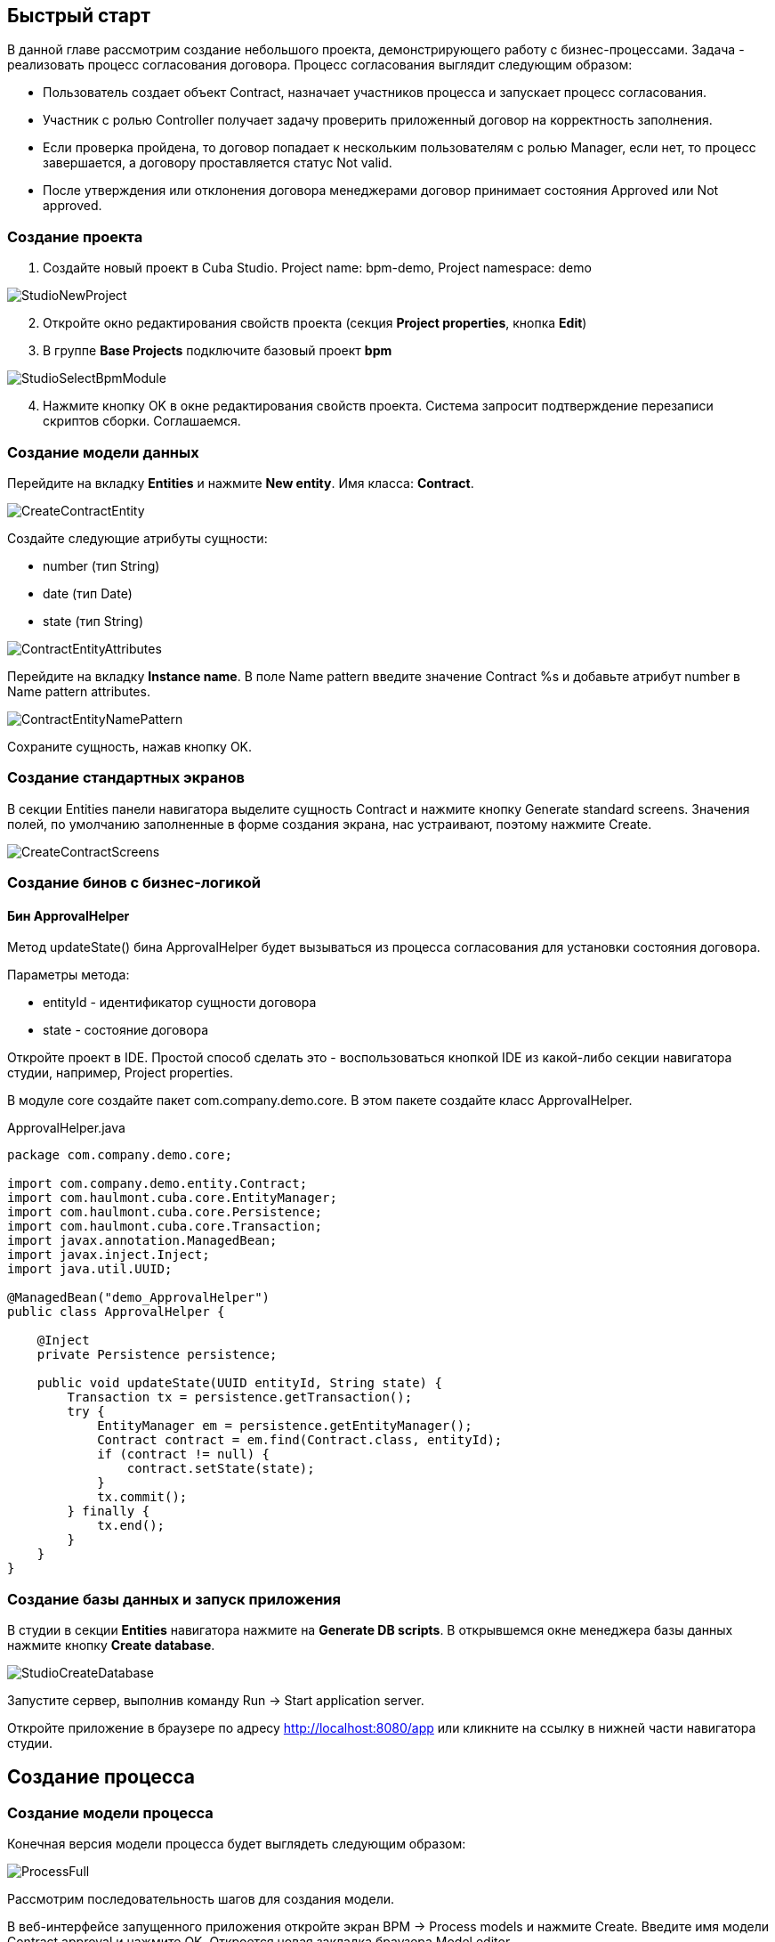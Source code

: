 [[quick-start]]
== Быстрый старт

В данной главе рассмотрим создание небольшого проекта, демонстрирующего работу с бизнес-процессами. Задача - реализовать процесс согласования договора. Процесс согласования выглядит следующим образом:

* Пользователь создает объект Contract, назначает участников процесса и запускает процесс согласования.
* Участник с ролью Controller получает задачу проверить приложенный договор на корректность заполнения.
* Если проверка пройдена, то договор попадает к нескольким пользователям с ролью Manager, если нет, то процесс завершается, а договору проставляется статус Not valid.
* После утверждения или отклонения договора менеджерами договор принимает состояния Approved или Not approved.

[[qs-project-creating]]
=== Создание проекта
. Создайте новый проект в Cuba Studio. Project name: bpm-demo, Project namespace: demo

image::StudioNewProject.png[]

[start=2]
. Откройте окно редактирования свойств проекта (секция *Project properties*, кнопка *Edit*)
. В группе *Base Projects* подключите базовый проект *bpm*

image::StudioSelectBpmModule.png[]

[start=4]
. Нажмите кнопку OK в окне редактирования свойств проекта. Система запросит подтверждение перезаписи скриптов сборки. Соглашаемся.

[[qs-data-model-creating]]
=== Создание модели данных

Перейдите на вкладку *Entities* и нажмите *New entity*. Имя класса: *Contract*.

image::CreateContractEntity.png[]

Создайте следующие атрибуты сущности:

* number (тип String)
* date (тип Date)
* state (тип String)

image::ContractEntityAttributes.png[]

Перейдите на вкладку *Instance name*. В поле Name pattern введите значение Contract %s и добавьте атрибут number в Name pattern attributes.

image::ContractEntityNamePattern.png[]

Сохраните сущность, нажав кнопку OK.

[[qs-standard-screen-creating]]
=== Создание стандартных экранов

В секции Entities панели навигатора выделите сущность Contract и нажмите кнопку Generate standard screens. Значения полей, по умолчанию заполненные в форме создания экрана, нас устраивают, поэтому нажмите Create.

image::CreateContractScreens.png[]

[[qs-beans-creating]]
=== Создание бинов с бизнес-логикой

==== Бин ApprovalHelper

Метод updateState() бина ApprovalHelper будет вызываться из процесса согласования для установки состояния договора.

.Параметры метода:
* entityId - идентификатор сущности договора
* state - состояние договора

Откройте проект в IDE. Простой способ сделать это - воспользоваться кнопкой IDE из какой-либо секции навигатора студии, например, Project properties.

В модуле core создайте пакет com.company.demo.core. В этом пакете создайте класс ApprovalHelper.

.ApprovalHelper.java
[source,java]
----
package com.company.demo.core;

import com.company.demo.entity.Contract;
import com.haulmont.cuba.core.EntityManager;
import com.haulmont.cuba.core.Persistence;
import com.haulmont.cuba.core.Transaction;
import javax.annotation.ManagedBean;
import javax.inject.Inject;
import java.util.UUID;

@ManagedBean("demo_ApprovalHelper")
public class ApprovalHelper {

    @Inject
    private Persistence persistence;

    public void updateState(UUID entityId, String state) {
        Transaction tx = persistence.getTransaction();
        try {
            EntityManager em = persistence.getEntityManager();
            Contract contract = em.find(Contract.class, entityId);
            if (contract != null) {
                contract.setState(state);
            }
            tx.commit();
        } finally {
            tx.end();
        }
    }
}
----

[[qs-run-app]]
=== Создание базы данных и запуск приложения

В студии в секции *Entities* навигатора нажмите на *Generate DB scripts*. В открывшемся окне менеджера базы данных нажмите кнопку *Create database*.

image::StudioCreateDatabase.png[]

Запустите сервер, выполнив команду Run -> Start application server.

Откройте приложение в браузере по адресу http://localhost:8080/app или кликните на ссылку в нижней части навигатора студии.

[[qs-process-creating]]
== Создание процесса

[[qs-process-model-creating]]
=== Создание модели процесса

Конечная версия модели процесса будет выглядеть следующим образом:

image::ProcessFull.png[]

Рассмотрим последовательность шагов для создания модели.

В веб-интерфейсе запущенного приложения откройте экран BPM -> Process models и нажмите Create. Введите имя модели Contract approval и нажмите OK. Откроется новая закладка браузера Model editor.

В панели свойств модели выберите свойство Process roles - откроется окно редактирования процессных ролей.

image::ProcessRolesProperty.png[]

В процессе должно быть 2 типа участников: контролер и менеджер. Создайте 2 роли:

* Controller
* Manager

image::ProcessRolesEditor.png[]

Перетащите в рабочую область узел Start event из группы Start events. При старте процесса нам необходимо отображать форму выбора участников процесса. Для этого выделите узел Start event. В панели свойств выберите Start form - откроется окно выбора формы. В Form name выберите Standard form. После этого добавьте 2 параметра формы:

* procActorsVisible со значением true говорит о том, что на форме будет показана таблица для выбора участников процесса
* attachmentsVisible со значение true говорит о том, что на форме будет показана таблица для добавления вложений к процессу

image::StartForm.png[]

Добавьте в модель узел User task из группы Activities. Назовите его Validation.

image::ModelValidationNode.png[]

Выделите этот узел, и на панели свойств задайте свойству Process role значение controller. Так мы указали, что задача будет назначена на участника процесса с ролью controller.

image::SelectProcRoleForValidation.png[]

Далее выберите свойство Task outcomes. Откроется окно редактирования выходов из задачи. Выходы определяют возможные действия пользователя при получении задачи. Создайте 2 выхода: Valid и Not valid. Для каждого из них укажите форму Standard form. Для выхода Not valid добавьте параметр формы commentRequired = true. Это нужно, чтобы в случае некорректного договора от пользователь обязательно добавил свой комментарий.

image::OutcomesForValidation.png[]

В зависимости от решения контролера нам необходимо либо отправить договор далее на утверждение группе менеджеров, либо завершить процесс, предварительно установив договору состояние Not valid. Для контроля над маршрутом процесса используется узел Exclusive gateway из группы Gateways. Добавьте его на рабочую область, а затем добавьте еще 2 элемента: Script task с именем Set 'Not valid' state и User task с именем Approval. Переход к Script task назовите Not valid, переход к узлу Approval - Valid.

image::ModelValidationExclGateway.png[]

Выделите переход Not valid. В панели свойств разверните выпадающий список Flow outcome. В нем представлены выходы из предыдущей задачи. Выберите Not valid.

image::NotValidFlowOutcome.png[]

Теперь в случае выбора пользователем решения Not valid будет осуществлен переход именно по этой ветке.

Переход Valid сделаем переходом по умолчанию (если не выполнилось никакое из условий на других переходах узла). Для этого выделите переход Valid и поставьте галочку в его свойстве Default flow.

Далее выделите Exclusive gateway и откройте редактор свойства Flow order. Убедитесь, что переход Not valid стоит первым в списке. Если это не так, измените порядок обработки переходов.

image::ValidationFlowOrder.png[]

Перейдем к узлу Set 'Not valid' state. Нам необходимо установить значение свойства state сущности Contract в Not valid. Выделите узел. В поле свойства Script format введите groovy, т.к. мы будем писать groovy-скрипт. Нажмите на поле свойства Script узла. Откроется окно редактирования скрипта. Скопируйте и вставьте туда следующий текст:

[source,groovy]
----
import com.company.demo.entity.Contract

def em = persistence.getEntityManager()
def contract = em.find(Contract.class, entityId)
contract.setState('Not valid')
----

В скрипте можно использовать процессные переменные, а также объекты платформы persistence и metadata (см. Руководство по разработке приложений). Переменная entityId создается при запуске процесса и хранит идентификатор связанной сущности.

После того, как состояние договора изменено, процесс должен быть завершен - добавляем узел End event из группы End Events и соединяем его с Set 'Not valid' state.

Вернемся к задаче Approval. Как и в случае с первой задачей, укажите для нее процессную роль - в данном случае это будет роль manager. Так как предполагается, что эта задача должна быть назначена одновременно нескольким менеджерам, то установим её свойство Multi-instance type в значение Parallel.

image::ApprovalMutlInstanceType.png[]

Создайте для задачи 2 выхода: Approve и Reject (свойство Task outcomes). Задайте для обоих выходов форму Standard form, для перехода Reject установите параметр commentRequired в true.

После того, как согласование завершится, договору должно установиться состояние Approved или Not approved в зависимости от результата согласования. Добавьте узел Exclusive gateway после задачи Approval. После Exclusive gataway добавьте две Service task: Set 'Approved' state и Set 'Not approved' state. Они будут делать то же самое, что и Script task, созданная ранее, но другим способом - вызывая метод Spring бина. Переход к Set 'Approved' state назовите Approved, переход к Set 'Not approved' state назовите Not approved.

image::ModelWithApproval.png[]

Выделите переход Not approved и в списке Flow outcome выберите значение Reject. Теперь если хотя бы один из менеджеров выполнит действие Reject, то будет инициирован этот переход. Выделите переход Approved и установите галку Default flow - если остальные переходы не сработали (не было выбора Reject), то будет инициирован переход Approved.

По аналогии с предыдущим Exclusive gateway установите порядок обработки переходов для текущего. Выделите Exclusive gateway и откройте редактор свойства Flow order. Первым должен обрабатываться переход Not approved.

image::ApprovalFlowOrder.png[]

Вернемся к Service task. Выделите узел Set 'Approved' state и задайте свойству Expression значение:

[source,groovy]
----
${demo_ApprovalHelper.updateState(entityId, 'Approved')}
----

Для Set 'Not approved' state:

[source,groovy]
----
${demo_ApprovalHelper.updateState(entityId, 'Not approved')}
----

Activiti engine интегрирован со Spring framework, поэтому мы можем обращаться к управляемым спрингом объектам по их имени. entityId - процессная переменная, хранящая идентификатор сущности связанного с процессом договора. Ее значение будет записано при старте процесса.

Соедините с End event последние созданные задачи, нажмите кнопку сохранения модели - модель готова. Переходим к её развертыванию.

image::ProcessFull.png[]

=== Развертывание модели процесса

Процесс развертывания модели состоит из следующих этапов:

* Формирование XML процесса в нотации BPMN из модели.
* Деплой процесса во внутренние таблицы Activiti engine.
* Создание объекта ProcDefinition, связанного с загруженным в Activiti engine процессом.
* Создание объектов ProcRole для процессных ролей, объявленных в модели.

Выделите модель в списке на экране Process models. Нажмите кнопку Deploy. Откроется окно развертывания модели. Модель разворачивается первый раз, поэтому выбрана опция Create new process. При последующих изменениях модели можно будет разворачивать модель в уже существующий процесс. Нажмите OK. Процесс создан.

image::DeployModelScreen.png[]

Откройте экран BPM -> Process definitions. Откройте строку с 'Contract approval' для редактирования. Измените значение поля Code на contractApproval. По этому атрибуту мы в дальнейшем будем искать объект с описанием процесса.

image::ProcDefinitionEdit.png[]

[[qs-screens-adaptation]]
=== Адаптация экранов к процессу

В данном разделе мы добавим в экран редактирования договора возможность работы с процессом согласования.

[[qs-contract-edit-descriptor]]
==== Компоновка экрана редактирования договора

Найдите в секции screens на панели навигатора студии экран contract-edit.xml и откройте его на редактирование. Перейдите на вкладку XML и полностью замените ее содержимое на следующий код:

.contract-edit.xml
[source,xml]
----
<?xml version="1.0" encoding="UTF-8" standalone="no"?>
<window xmlns="http://schemas.haulmont.com/cuba/5.5/window.xsd"
        caption="msg://editCaption"
        class="com.company.demo.gui.contract.ContractEdit"
        datasource="contractDs"
        focusComponent="fieldGroup"
        messagesPack="com.company.demo.gui.contract">
    <dsContext>
        <datasource id="contractDs"
                    class="com.company.demo.entity.Contract"
                    view="_local"/>
        <collectionDatasource id="procAttachmentsDs"
                              class="com.haulmont.bpm.entity.ProcAttachment"
                              view="procAttachment-browse">
            <query><![CDATA[select a from bpm$ProcAttachment a
            where a.procInstance.entityId = :ds$contractDs order by a.createTs]]></query>
        </collectionDatasource>

    </dsContext>
    <layout expand="windowActions" spacing="true">
        <fieldGroup id="fieldGroup" datasource="contractDs">
            <column width="250px">
                <field id="number"/>
                <field id="date"/>
                <field id="state" editable="false"/>
            </column>
        </fieldGroup>
        <groupBox id="procActionsBox"
                  caption="msg://process"
                  orientation="vertical"
                  spacing="true"
                  width="AUTO">
            <iframe id="procActionsFrame" screen="procActionsFrame"/>
        </groupBox>
        <groupBox caption="msg://attachments"
                  width="700px"
                  height="300px">
            <table id="attachmentsTable"
                   height="100%"
                   width="100%">
                <columns>
                    <column id="file.name"/>
                    <column id="author"/>
                    <column id="type"/>
                    <column id="comment" maxTextLength="50"/>
                </columns>
                <rows datasource="procAttachmentsDs"/>
            </table>
        </groupBox>
        <iframe id="windowActions" screen="extendedEditWindowActions"/>
    </layout>
</window>
----

Перейдите на вкладку Layout. Компоновка экрана станет следующей:

image::ContractEditStudioLayout.png[]

Экран содержит группу полей для редактирования самого договора, фрейм для отображения действий по процессу и таблицу с вложениями, созданными во время выполнения процесса.

[[qs-contract-edit-controller]]
==== Контроллер экрана редактирования договора

Перейдите на вкладку Controller и замените ее содержимое на следующий код:

.ContractEdit.java
[source,java]
----
package com.company.demo.gui.contract;

import com.haulmont.bpm.entity.ProcDefinition;
import com.haulmont.bpm.entity.ProcInstance;
import com.haulmont.bpm.gui.action.ProcAction;
import com.haulmont.bpm.gui.procactions.ProcActionsFrame;
import com.haulmont.cuba.core.global.*;
import com.haulmont.cuba.gui.WindowManager;
import com.haulmont.cuba.gui.app.core.file.FileDownloadHelper;
import com.haulmont.cuba.gui.components.*;
import com.company.demo.entity.Contract;
import com.haulmont.cuba.gui.components.actions.BaseAction;
import com.haulmont.cuba.gui.data.DsContext;
import com.haulmont.cuba.gui.xml.layout.ComponentsFactory;

import javax.annotation.Nullable;
import javax.inject.Inject;
import java.util.Map;

public class ContractEdit extends AbstractEditor<Contract> {

    private static final String PROCESS_CODE = "contractApproval";

    @Inject
    private DataManager dataManager;

    private ProcDefinition procDefinition;

    private ProcInstance procInstance;

    @Inject
    private ProcActionsFrame procActionsFrame;

    @Inject
    private GroupBoxLayout procActionsBox;

    @Inject
    private ComponentsFactory componentsFactory;

    @Inject
    private Table attachmentsTable;

    @Inject
    private Metadata metadata;

    @Override
    protected void postInit() {
        super.postInit();
        procDefinition = findProcDefinition();
        if (procDefinition != null) {
            procInstance = findProcInstance();
            if (procInstance == null) {
                procInstance = metadata.create(ProcInstance.class);
                procInstance.setProcDefinition(procDefinition);
                procInstance.setEntityName("demo$Contract");
                procInstance.setEntityId(getItem().getId());
            }
            initProcActionsFrame();
        }
        getDsContext().addListener(new DsContext.CommitListenerAdapter() {
            @Override
            public void beforeCommit(CommitContext context) {
                if (procInstance != null && PersistenceHelper.isNew(procInstance)) {
                    context.getCommitInstances().add(procInstance);
                }
            }
        });
        FileDownloadHelper.initGeneratedColumn(attachmentsTable, "file");
    }

    private void initProcActionsFrame() {
        procActionsFrame.setBeforeStartProcessPredicate(new ProcAction.BeforeActionPredicate() {
            @Override
            public boolean evaluate() {
                if (PersistenceHelper.isNew(getItem())) {
                    showNotification(getMessage("saveContract"), NotificationType.WARNING);
                    return false;
                }
                return true;
            }
        });
        procActionsFrame.setAfterStartProcessListener(new ProcAction.AfterActionListener() {
            @Override
            public void actionCompleted() {
                showNotification(getMessage("processStarted"), NotificationType.HUMANIZED);
                close(COMMIT_ACTION_ID);
            }
        });
        procActionsFrame.setBeforeCompleteTaskPredicate(new ProcAction.BeforeActionPredicate() {
            @Override
            public boolean evaluate() {
                return commit();
            }
        });
        procActionsFrame.setAfterCompleteTaskListener(new ProcAction.AfterActionListener() {
            @Override
            public void actionCompleted() {
                showNotification(getMessage("taskCompleted"), NotificationType.HUMANIZED);
                close(COMMIT_ACTION_ID);
            }
        });
        procActionsFrame.setCancelProcessEnabled(false);
        procActionsFrame.init(procInstance);
    }


    @Nullable
    private ProcDefinition findProcDefinition() {
        LoadContext ctx = new LoadContext(ProcDefinition.class);
        ctx.setQueryString("select pd from bpm$ProcDefinition pd where pd.code = :code")
                .setParameter("code", PROCESS_CODE);
        return dataManager.load(ctx);
    }

    @Nullable
    private ProcInstance findProcInstance() {
        LoadContext ctx = new LoadContext(ProcInstance.class).setView("procInstance-start");
        ctx.setQueryString("select pi from bpm$ProcInstance pi where pi.procDefinition.id = :procDefinition and pi.entityId = :entityId")
                .setParameter("procDefinition", procDefinition)
                .setParameter("entityId", getItem());
        return dataManager.load(ctx);
    }
}
----

Сохраните изменения, нажав кнопку OK.

Рассмотрим код контроллера более подробно.

Чтобы запустить процесс, мы должны создать экземпляр процесса - объект ProcInsntance, связать его с описанием процесса (ProcDefinition) и выполнить запуск. Экземпляр процесса (ProcInstance) может быть запущен как самостоятельно, так и с привязкой к какой-либо сущности проекта. В нашем случае нужна привязка к договору.

В начале метода postInit() производится поиск экземпляра процесса согласования договора. Метод findProcDefinition() по коду 'contractApproval' ищет описание процесса.
Далее проверяется нет ли в базе объекта ProcInstance, связанного с текущим договором (метод findProcInstance()). Если экземпляр процесса для данного договора еще создан, то создаем его, заполняя ссылку на описание процесса, устанавливая имя связанной сущности и ее идентификатор.

[source,java]
----
if (procInstance == null) {
    procInstance = metadata.create(ProcInstance.class);
    procInstance.setProcDefinition(procDefinition);
    procInstance.setEntityName("demo$Contract");
    procInstance.setEntityId(getItem().getId());
}
----

CommitListener добавляет в список сущностей, отправляемых на средний слой для коммита, созданный объект ProcInstance.

[source,java]
----
getDsContext().addListener(new DsContext.CommitListenerAdapter() {
    @Override
    public void beforeCommit(CommitContext context) {
        if (procInstance != null && PersistenceHelper.isNew(procInstance)) {
            context.getCommitInstances().add(procInstance);
        }
    }
});
----

Далее переходим к методу initProcActionsFrame().

ProcActionsFrame - это стандартный фрейм для отображения кнопок доступных в данный момент процессных действий. ProcActiosnFrame связан с экземпляром ProcInstance. Если процесс не запущен, то фрейм отобразит кнопку запуска процесса, если процесс запущен и для текущего пользователя имеются активные задачи, то он отобразит кнопки завершения текущей задачи в соответствии с определенными в модели процесса выходами из задачи (Task outcomes). Подробнее о ProcActionsFrame см. <<ui.adoc#proc-actions-frame>>.

[source, java]
----
private void initProcActionsFrame() {
    procActionsFrame.setBeforeStartProcessPredicate(new ProcAction.BeforeActionPredicate() {
        @Override
        public boolean evaluate() {
            if (PersistenceHelper.isNew(getItem())) {
                showNotification(getMessage("saveContract"), NotificationType.WARNING);
                return false;
            }
            return true;
        }
    });
    procActionsFrame.setAfterStartProcessListener(new ProcAction.AfterActionListener() {
        @Override
        public void actionCompleted() {
            showNotification(getMessage("processStarted"), NotificationType.HUMANIZED);
            close(COMMIT_ACTION_ID);
        }
    });
    procActionsFrame.setBeforeCompleteTaskPredicate(new ProcAction.BeforeActionPredicate() {
        @Override
        public boolean evaluate() {
            return commit();
        }
    });
    procActionsFrame.setAfterCompleteTaskListener(new ProcAction.AfterActionListener() {
        @Override
        public void actionCompleted() {
            showNotification(getMessage("taskCompleted"), NotificationType.HUMANIZED);
            close(COMMIT_ACTION_ID);
        }
    });
    procActionsFrame.setCancelProcessEnabled(false);
    procActionsFrame.init(procInstance);
}
----

Метод procActionsFrame.setBeforeStartProcessPredicate() добавляет проверку, выполняемую перед запуском процесса. Если объект с договором еще не сохранен, то процесс не запустится и будет выведено соответствующее предупреждение.

Метод procActionsFrame.setBeforeCompleteTaskPredicate() вызывает коммит редактора и позволяет завершить процессное действие только если коммит редактора прошел успешно.

Методы setAfterProcessStartListener и setAfterCompleteTaskListener будут вызваны после соответствующего события. Они отобразят уведомление и закроют редактор договора.

После того, как необходимые слушатели и предикаты для procActionsFrame заданы, вызывается инициализация фрейма.

[source,java]
----
procActionsFrame.init(procInstance);
----

Во время инициализации и происходит создание необходимых элементов управления внутри фрейма.

[[qs-localization]]
==== Файл локализованных сообщений

В студии откройте файл messages.properties, расположенный в пакете с экранами для договора. Измените его содержимое на следующее:

[source]
----
messages.properties
browseCaption = Contract browser
editCaption = Contract editor
attachments = Attachments
process = Contract approval
saveContract = Save the contract before starting a process
processStarted = Process started
taskCompleted = Task completed
----

[[qs-work-with-app]]
=== Работа с приложением

По умолчанию в Cuba Studio включен механизм Hot Deploy, и изменения в экране редактирования договора уже должны быть отправлены на сервер. Если Hot Deploy у вас был отключен, то перезапустите сервер, выполнив в Студии команду Run -> Restart application server.

[[qs-users-creating]]
==== Создание пользователей

Для демонстрации работы процесса необходимо создать несколько тестовых пользователей. Откройте экран Administration -> Users и создайте трех пользователей:

* login: norman, First name: Tommy, Last name: Norman, Full name: Tommy Norman
* login: roberts, First name: Casey, Last name: Roberts, Full name: Casey Roberts
* login: pierce, First name: Walter, Last name: Pierce, Full name: Walter Pierce

[[qs-start-process]]
==== Создание договора и запуск процесса

. Откройте список договоров Application -> Contracts и создайте новый договор. Заполните поля Number и Date и нажмите кнопку Save.
. Нажмите на кнопку Start process - перед вами появится форма запуска процесса. При создании модели для узла Start event мы указали форму Standard form с атрибутами procActorsVisible=true и attachmentsVisible=true, поэтому сейчас перед нами форма с компонентами для указания участников процесса и добавления вложений.
. Введите комментарий для процесса, добавьте участников: контролер norman и 2 менеджера pierce и roberts.
. Загрузите вложение к договору, нажав на кнопку Upload таблицы Attachments.

image::StartProcessForm.png[]

[start=5]
. Нажмите ОК - процесс запущен.

[[qs-validation]]
==== Этап проверки контролером

Зайдите в систему под пользователем norman.

При достижении процессом узла User task создается объект ProcTask, связанный с определенным участником процесса. В модуле BPM есть экран для отображения списка невыполненных задач для текущего пользователя. Откройте его: BPM -> Process tasks.

image::ProcTaskBrowse.png[]

Видим, что для пользователя norman есть одна задача Validation по процессу Contract approval. Выделите ее и нажмите кнопку Open process instance - откроется системный экран для работы с экземпляром ProcInstance.

image::ProcInstanceEdit.png[]

В нем отображается информация о времени запуска процесса, инициаторе процесса, список вложений, участников, текущих и выполненных задач в рамках данного процесса. Также экран позволяет перейти к связанной сущности (Contract 001) и выполнить процессное действие. Мы завершим действие другим способом - воспользовавшись procActionsFrame, который мы добавили ранее в редактор договора.

Закройте Proc instance edit и откройте на редактирование созданный договор.

image::ContractEditValidation.png[]

Т.к. для текущего пользователя (norman) имеется незавершенная задача (ProcTask), то procActionsFrame отображает доступные действия. Когда мы описывали узел UserTask с именем 'Validation', то мы указали для него 2 возможных выхода 'Valid' и 'Not valid'. На основании этой информации в фрейм и добавлено 2 кнопки.

Нажмите на Valid. В открывшемся окне введите комментарий:

image::ValidationCompleteForm.png[]

Нажмите OK.

После успешной валидации договор должен уйти к менеджерам на параллельное согласование.

[[qs-approval]]
==== Этап утверждения менеджерами

Войдите в систему под пользователем pierce.

Откройте список текущих задач BPM -> Process tasks. Имеется одна задача Approval.

image::TaskListApproval.png[]

Откройте process instance editor.

image::ProcInstanceEditApproval.png[]

Обратите внимание на таблицу tasks. Предыдущая задача Validation завершена с результатом Valid, и после успешной валидации контролером создались 2 новые задачи Approval на менеджеров pierce и roberts.

Утвердите договор, воспользовавшись кнопкой Approve.

Далее войдите в систему под пользователем roberts. Откройте договор из списка Application -> Contracts.

Пользователь roberts имеет незавершенную задачу по договору, следовательно фрейм procActionsFrame отображает для него действия Approve и Reject. Нажмите кнопку Reject.

image::CompleteApprovalForm.png[]

Т.к. при описании выхода Reject в дизайнере мы указали параметр формы commentRequired=true, то комментарий в форме завершения данного действия обязателен. Введите комментарий и нажмите ОК.

Один из менеджеров отклонил договор, поэтому ему должно установиться состояние 'Not approved'. Проверим это, открыв договор.

image::ContractEditNotApproved.png[]

Согласование завершено. Объекту procInstance, связанному с текущим договором проставляется значение в поле endDate.
